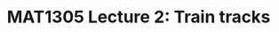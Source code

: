 #+TITLE: MAT1305 Lecture 2: Train tracks
#+HTML_HEAD: <link rel="stylesheet" type="text/css" href="https://gongzhitaao.org/orgcss/org.css"/>
#+HTML_HEAD: <style> body {font-size:15px; </style>
#+LATEX_HEADER: \newtheorem{theorem}{Theorem}

